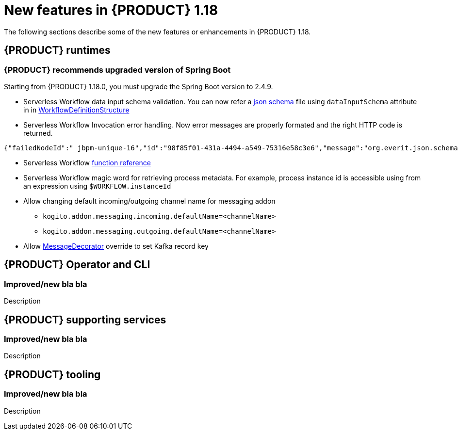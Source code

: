 // IMPORTANT: For 1.10 and later, save each version release notes as its own module file in the release-notes folder that this `ReleaseNotesKogito<version>.adoc` file is in, and then include each version release notes file in the chap-kogito-release-notes.adoc after Additional resources of {PRODUCT} deployment on {OPENSHIFT} section, in the following format:
//include::release-notes/ReleaseNotesKogito<version>.adoc[leveloffset=+1]

[id="ref-kogito-rn-new-features-1.18_{context}"]
= New features in {PRODUCT} 1.18

[role="_abstract"]
The following sections describe some of the new features or enhancements in {PRODUCT} 1.18.

== {PRODUCT} runtimes

=== {PRODUCT} recommends upgraded version of Spring Boot
Starting from {PRODUCT} 1.18.0, you must upgrade the Spring Boot version to 2.4.9.

* Serverless Workflow data input schema validation. You can now refer a https://json-schema.org/[json schema] file using `dataInputSchema` attribute in in https://github.com/serverlessworkflow/specification/blob/main/specification.md#workflow-definition-structure[WorkflowDefinitionStructure]
* Serverless Workflow Invocation error handling. Now error messages are properly formated and the right HTTP code is returned. 

[source,json]
----
{"failedNodeId":"_jbpm-unique-16","id":"98f85f01-431a-4494-a549-75316e58c3e6","message":"org.everit.json.schema.ValidationException - #/numbers/0/x: expected type: Number, found: String"}
----
* Serverless Workflow https://github.com/serverlessworkflow/specification/blob/main/specification.md#using-functions-for-expression-evaluation[function reference]
* Serverless Workflow magic word for retrieving process metadata. For example, process instance id is accessible using from an expression using `$WORKFLOW.instanceId` 
* Allow changing default incoming/outgoing channel name for messaging addon
** `kogito.addon.messaging.incoming.defaultName=<channelName>`
** `kogito.addon.messaging.outgoing.defaultName=<channelName>`
* Allow https://github.com/kiegroup/kogito-examples/blob/main/kogito-quarkus-examples/process-kafka-avro-multi-quarkus/src/main/java/org/acme/travel/StringKeyDecorator.java[MessageDecorator] override to set Kafka record key

== {PRODUCT} Operator and CLI

=== Improved/new bla bla

Description

== {PRODUCT} supporting services

=== Improved/new bla bla

Description

== {PRODUCT} tooling

=== Improved/new bla bla

Description
////

